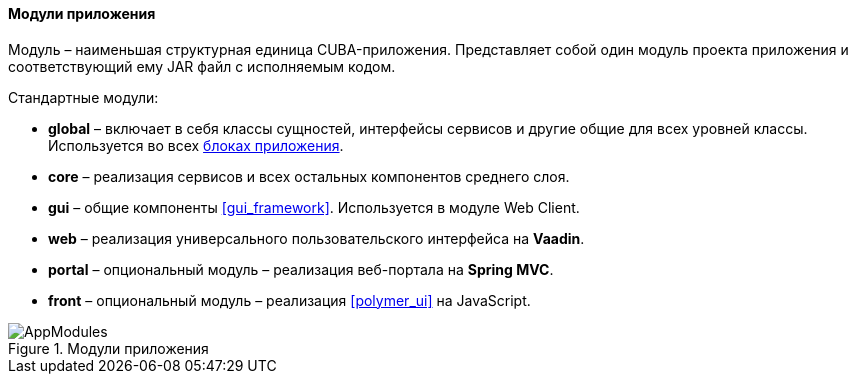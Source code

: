 :sourcesdir: ../../../../source

[[app_modules]]
==== Модули приложения

Модуль – наименьшая структурная единица CUBA-приложения. Представляет собой один модуль проекта приложения и соответствующий ему JAR файл с исполняемым кодом.

Стандартные модули: 

* *global* – включает в себя классы сущностей, интерфейсы сервисов и другие общие для всех уровней классы. Используется во всех <<app_tiers,блоках приложения>>.

* *core* – реализация сервисов и всех остальных компонентов среднего слоя.

* *gui* – общие компоненты <<gui_framework>>. Используется в модуле Web Client.

* *web* – реализация универсального пользовательского интерфейса на *Vaadin*.

* *portal* – опциональный модуль – реализация веб-портала на *Spring MVC*.

* *front* – опциональный модуль – реализация <<polymer_ui>> на JavaScript.

.Модули приложения
image::AppModules.svg[align="center"]

